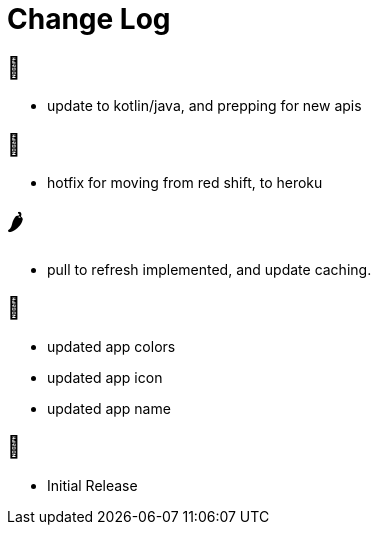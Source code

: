 = Change Log


== 🥚

- update to kotlin/java, and prepping for new apis

== 🍩

- hotfix for moving from red shift, to heroku

== 🌶

- pull to refresh implemented, and update caching.

== 🍌

- updated app colors
- updated app icon
- updated app name

== 🍎

- Initial Release
